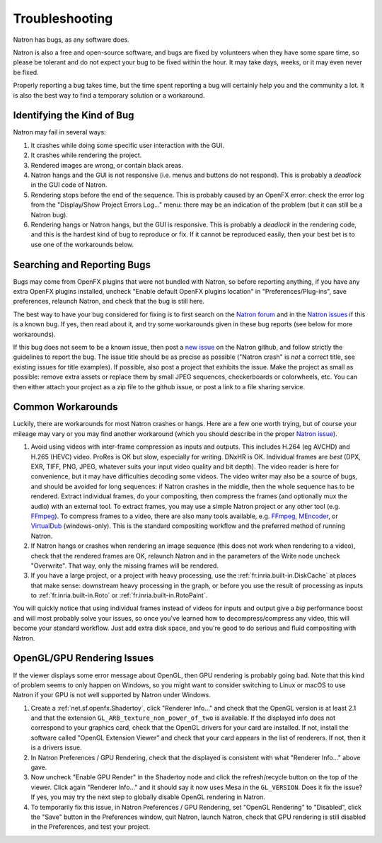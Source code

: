 .. for help on writing/extending this file, see the reStructuredText cheatsheet
   http://github.com/ralsina/rst-cheatsheet/raw/master/rst-cheatsheet.pdf
   
Troubleshooting
===============

Natron has bugs, as any software does.

Natron is also a free and open-source software, and bugs are fixed by volunteers when they have some spare time, so please be tolerant and do not expect your bug to be fixed within the hour. It may take days, weeks, or it may even never be fixed.

Properly reporting a bug takes time, but the time spent reporting a bug will certainly help you and the community a lot. It is also the best way to find a temporary solution or a workaround.


Identifying the Kind of Bug
---------------------------

Natron may fail in several ways:

#. It crashes while doing some specific user interaction with the GUI.
#. It crashes while rendering the project.
#. Rendered images are wrong, or contain black areas.
#. Natron hangs and the GUI is not responsive (i.e. menus and buttons do not respond). This is probably a *deadlock* in the GUI code of Natron.
#. Rendering stops before the end of the sequence. This is probably caused by an OpenFX error: check the error log from the "Display/Show Project Errors Log..." menu: there may be an indication of the problem (but it can still be a Natron bug).
#. Rendering hangs or Natron hangs, but the GUI is responsive. This is probably a *deadlock* in the rendering code, and this is the hardest kind of bug to reproduce or fix. If it cannot be reproduced easily, then your best bet is to use one of the workarounds below.


Searching and Reporting Bugs
----------------------------

Bugs may come from OpenFX plugins that were not bundled with Natron, so before reporting anything, if you have any extra OpenFX plugins installed, uncheck "Enable default OpenFX plugins location" in "Preferences/Plug-ins", save preferences, relaunch Natron, and check that the bug is still here.

The best way to have your bug considered for fixing is to first search on the `Natron forum <https://discuss.pixls.us/c/software/natron>`_ and in the `Natron issues <https://github.com/NatronGitHub/Natron/issues>`_ if this is a known bug. If yes, then read about it, and try some workarounds given in these bug reports (see below for more workarounds).

If this bug does not seem to be a known issue, then post a `new issue <https://github.com/NatronGitHub/Natron/issues/new>`_ on the Natron github, and follow strictly the guidelines to report the bug. The issue title should be as precise as possible ("Natron crash" is *not* a correct title, see existing issues for title examples). If possible, also post a project that exhibits the issue. Make the project as small as possible: remove extra assets or replace them by small JPEG sequences, checkerboards or colorwheels, etc. You can then either attach your project as a zip file to the github issue, or post a link to a file sharing service.


Common Workarounds
------------------

Luckily, there are workarounds for most Natron crashes or hangs. Here are a few one worth trying, but of course your mileage may vary or you may find another workaround (which you should describe in the proper `Natron issue <https://github.com/NatronGitHub/Natron/issues>`_).

#. Avoid using videos with inter-frame compression as inputs and outputs. This includes H.264 (eg AVCHD) and H.265 (HEVC) video. ProRes is OK but slow, especially for writing. DNxHR is OK. Individual frames are *best* (DPX, EXR, TIFF, PNG, JPEG, whatever suits your input video quality and bit depth). The video reader is here for convenience, but it may have difficulties decoding some videos. The video writer may also be a source of bugs, and should be avoided for long sequences: if Natron crashes in the middle, then the whole sequence has to be rendered. Extract individual frames, do your compositing, then compress the frames (and optionally mux the audio) with an external tool. To extract frames, you may use a simple Natron project or any other tool (e.g. `FFmpeg <https://www.ffmpeg.org/ffmpeg.html>`_). To compress frames to a video, there are also many tools available, e.g. `FFmpeg <https://www.ffmpeg.org/ffmpeg.html>`_, `MEncoder <https://en.wikipedia.org/wiki/MEncoder>`_, or `VirtualDub <http://virtualdub.sourceforge.net/>`_ (windows-only). This is the standard compositing workflow and the preferred method of running Natron.
#. If Natron hangs or crashes when rendering an image sequence (this does not work when rendering to a video), check that the rendered frames are OK, relaunch Natron and in the parameters of the Write node uncheck "Overwrite". That way, only the missing frames will be rendered.
#. If you have a large project, or a project with heavy processing, use the :ref:`fr.inria.built-in.DiskCache` at places that make sense: downstream heavy processing in the graph, or before you use the result of processing as inputs to :ref:`fr.inria.built-in.Roto` or :ref:`fr.inria.built-in.RotoPaint`.

You will quickly notice that using individual frames instead of videos for inputs and output give a *big* performance boost and will most probably solve your issues, so once you've learned how to decompress/compress any video, this will become your standard workflow. Just add extra disk space, and you're good to do serious and fluid compositing with Natron.


OpenGL/GPU Rendering Issues
---------------------------

If the viewer displays some error message about OpenGL, then GPU rendering is probably going bad. Note that this kind of problem seems to only happen on Windows, so you might want to consider switching to Linux or macOS to use Natron if your GPU is not well supported by Natron under Windows.

#. Create a :ref:`net.sf.openfx.Shadertoy`, click "Renderer Info..." and check that the OpenGL version is at least 2.1 and that the extension ``GL_ARB_texture_non_power_of_two`` is available. If the displayed info does not correspond to your graphics card, check that the OpenGL drivers for your card are installed. If not, install the software called "OpenGL Extension Viewer" and check that your card appears in the list of renderers. If not, then it is a drivers issue.
#. In Natron Preferences / GPU Rendering, check that the displayed is consistent with what "Renderer Info..." above gave.
#. Now uncheck "Enable GPU Render" in the Shadertoy node and click the refresh/recycle button on the top of the viewer. Click again "Renderer Info..." and it should say it now uses Mesa in the ``GL_VERSION``. Does it fix the issue? If yes, you may try the next step to globally disable OpenGL rendering in Natron.
#. To temporarily fix this issue, in Natron Preferences / GPU Rendering, set "OpenGL Rendering" to "Disabled", click the "Save" button in the Preferences window, quit Natron, launch Natron, check that GPU rendering is still disabled in the Preferences, and test your project.
